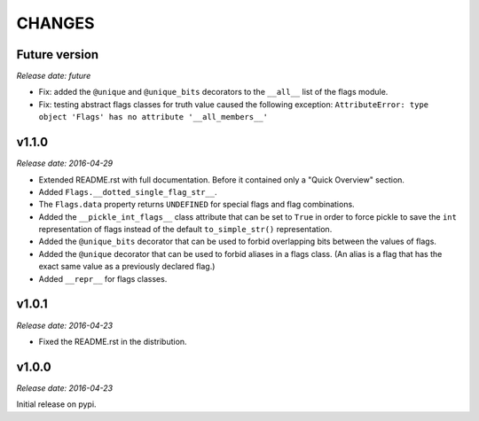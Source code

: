 
CHANGES
=======


Future version
--------------

*Release date: future*

- Fix: added the ``@unique`` and ``@unique_bits`` decorators to the ``__all__`` list of the flags module.
- Fix: testing abstract flags classes for truth value caused the following exception:
  ``AttributeError: type object 'Flags' has no attribute '__all_members__'``

v1.1.0
------

*Release date: 2016-04-29*

- Extended README.rst with full documentation. Before it contained only a "Quick Overview" section.
- Added ``Flags.__dotted_single_flag_str__``.
- The ``Flags.data`` property returns ``UNDEFINED`` for special flags and flag combinations.
- Added the ``__pickle_int_flags__`` class attribute that can be set to ``True`` in order to force pickle to save
  the ``int`` representation of flags instead of the default ``to_simple_str()`` representation.
- Added the ``@unique_bits`` decorator that can be used to forbid overlapping bits between the values of flags.
- Added the ``@unique`` decorator that can be used to forbid aliases in a flags class. (An alias is a flag that
  has the exact same value as a previously declared flag.)
- Added ``__repr__`` for flags classes.


v1.0.1
------

*Release date: 2016-04-23*

- Fixed the README.rst in the distribution.


v1.0.0
------

*Release date: 2016-04-23*

Initial release on pypi.

